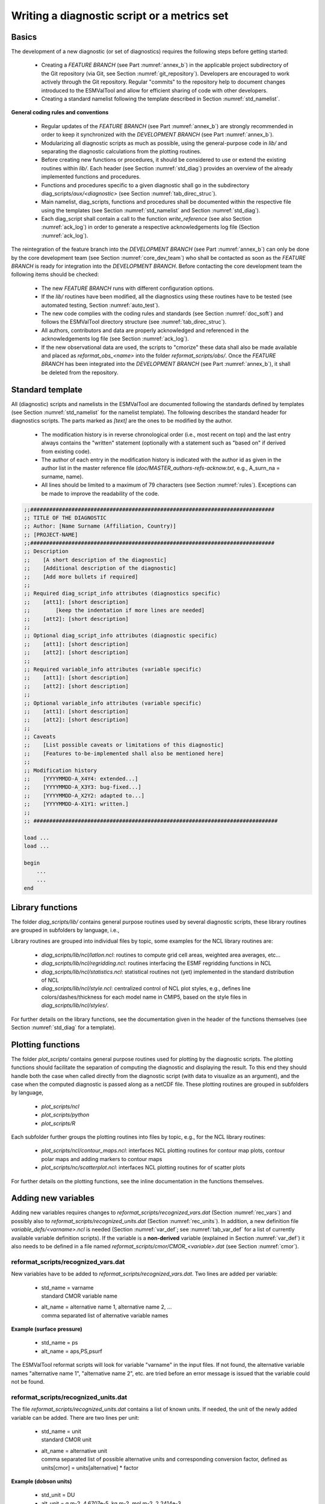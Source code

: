 .. _writing:

Writing a diagnostic script or a metrics set
********************************************

Basics
======

The development of a new diagnostic (or set of diagnostics) requires the
following steps before getting started:

	* Creating a *FEATURE BRANCH* (see Part :numref:`annex_b`) in the applicable project subdirectory of the Git repository (via Git, see Section :numref:`git_repository`). Developers are encouraged to work actively through the Git repository. Regular "commits" to the repository help to document changes introduced to the ESMValTool and allow for efficient sharing of code with other developers.
	* Creating a standard namelist following the template described in Section :numref:`std_namelist`.

**General coding rules and conventions**

	* Regular updates of the *FEATURE BRANCH* (see Part :numref:`annex_b`) are strongly recommended in order to keep it synchronized with the *DEVELOPMENT BRANCH* (see Part :numref:`annex_b`).
	* Modularizing all diagnostic scripts as much as possible, using the general-purpose code in *lib/* and separating the diagnostic calculations from the plotting routines.
	* Before creating new functions or procedures, it should be considered to use or extend the existing routines within *lib/*. Each header (see Section :numref:`std_diag`) provides an overview of the already implemented functions and procedures.
	* Functions and procedures specific to a given diagnostic shall go in the subdirectory diag_scripts/*aux/<diagnostic>* (see Section :numref:`tab_direc_struc`).
	* Main namelist, diag_scripts, functions and procedures shall be documented within the respective file using the templates (see Section :numref:`std_namelist` and Section :numref:`std_diag`).
	* Each diag_script shall contain a call to the function *write_reference* (see also Section :numref:`ack_log`) in order to generate a respective acknowledgements log file (Section :numref:`ack_log`).

The reintegration of the feature branch into the *DEVELOPMENT BRANCH* (see Part 
:numref:`annex_b`) can only be done by the core development team (see Section :numref:`core_dev_team`) who
shall be contacted as soon as the *FEATURE BRANCH* is ready for integration into
the *DEVELOPMENT BRANCH*. Before contacting the core development team the
following items should be checked:

	* The new *FEATURE BRANCH* runs with different configuration options.
	* If the *lib/* routines have been modified, all the diagnostics using these routines have to be tested (see automated testing, Section :numref:`auto_test`).
	* The new code complies with the coding rules and standards (see Section :numref:`doc_soft`) and follows the ESMValTool directory structure (see :numref:`tab_direc_struc`).
	* All authors, contributors and data are properly acknowledged and referenced in the acknowledgements log file (see Section :numref:`ack_log`).
	* If the new observational data are used, the scripts to "cmorize" these data shall also be made available and placed as *reformat_obs_<name>* into the folder *reformat_scripts/obs/*. Once the *FEATURE BRANCH* has been integrated into the *DEVELOPMENT BRANCH* (see Part :numref:`annex_b`), it shall be deleted from the repository.


.. _std_diag:

Standard template
=================

All (diagnostic) scripts and namelists in the ESMValTool are documented
following the standards defined by templates (see Section :numref:`std_namelist` for the namelist
template). The following describes the standard header for diagnostics
scripts. The parts marked as *[text]* are the ones to be modified by the author.

	* The modification history is in reverse chronological order (i.e., most recent on top) and the last entry always contains the "written" statement (optionally with a statement such as "based on" if derived from existing code).
	* The author of each entry in the modification history is indicated with the author id as given in the author list in the master reference file (*doc/MASTER_authors-refs-acknow.txt*, e.g., A_surn_na = surname, name).
	* All lines should be limited to a maximum of 79 characters (see Section :numref:`rules`). Exceptions can be made to improve the readability of the code.


.. code-block:: none

   ;;#############################################################################
   ;; TITLE OF THE DIAGNOSTIC
   ;; Author: [Name Surname (Affiliation, Country)]
   ;; [PROJECT-NAME]
   ;;#############################################################################
   ;; Description
   ;;    [A short description of the diagnostic]
   ;;    [Additional description of the diagnostic]
   ;;    [Add more bullets if required]
   ;;
   ;; Required diag_script_info attributes (diagnostics specific)
   ;;    [att1]: [short description]
   ;;        [keep the indentation if more lines are needed]
   ;;    [att2]: [short description]
   ;;
   ;; Optional diag_script_info attributes (diagnostic specific)
   ;;    [att1]: [short description]
   ;;    [att2]: [short description]
   ;;
   ;; Required variable_info attributes (variable specific)
   ;;    [att1]: [short description]
   ;;    [att2]: [short description]
   ;;
   ;; Optional variable_info attributes (variable specific)
   ;;    [att1]: [short description]
   ;;    [att2]: [short description]
   ;;
   ;; Caveats
   ;;    [List possible caveats or limitations of this diagnostic]
   ;;    [Features to-be-implemented shall also be mentioned here]
   ;;
   ;; Modification history
   ;;    [YYYYMMDD-A_X4Y4: extended...]
   ;;    [YYYYMMDD-A_X3Y3: bug-fixed...]
   ;;    [YYYYMMDD-A_X2Y2: adapted to...]
   ;;    [YYYYMMDD-A-X1Y1: written.]
   ;;
   ;; #############################################################################
   
   load ...
   load ...
   
   begin
       ...
       ...
   end
	   
	   
.. _lib:

Library functions
=================

The folder *diag_scripts/lib/* contains general purpose routines used by several diagnostic scripts, these library routines are grouped in subfolders by language, i.e.,

.. centered::
   *diag_scripts/lib/ncl*

.. centered::
   *diag_scripts/lib/python*

.. centered::
   *diag_scripts/lib/R*

Library routines are grouped into individual files by topic, some examples for the NCL library routines are:

	* *diag_scripts/lib/ncl/latlon.ncl*: routines to compute grid cell areas, weighted area averages, etc...

	* *diag_scripts/lib/ncl/regridding.ncl*: routines interfacing the ESMF regridding functions in NCL

	* *diag_scripts/lib/ncl/statistics.ncl*: statistical routines not (yet) implemented in the standard distribution of NCL 

	* *diag_scripts/lib/ncl/style.ncl*: centralized control of NCL plot styles, e.g., defines line colors/dashes/thickness for each model name in CMIP5, based on the style files in *diag_scripts/lib/ncl/styles/*.

For further details on the library functions, see the documentation given in
the header of the functions themselves (see Section :numref:`std_diag` for a template).



.. _plot_func:

Plotting functions
==================

The folder *plot_scripts/* contains general purpose routines used for plotting
by the diagnostic scripts. The plotting functions should facilitate the
separation of computing the diagnostic and displaying the result. To this end
they should handle both the case when called directly from the diagnostic
script (with data to visualize as an argument), and the case when the computed
diagnostic is passed along as a netCDF file. These plotting routines are
grouped in subfolders by language,

	* *plot_scripts/ncl*

	* *plot_scripts/python*

	* *plot_scripts/R*

Each subfolder further groups the plotting routines into files by topic, e.g.,
for the NCL library routines:

	* *plot_scripts/ncl/contour_maps.ncl*: interfaces NCL plotting routines for contour map plots, contour polar maps and adding markers to contour maps

	* *plot_scripts/nc/scatterplot.ncl*: interfaces NCL plotting routines for of scatter plots

For further details on the plotting functions, see the inline documentation in the functions themselves.



.. _new_vars:

Adding new variables
====================


Adding new variables requires changes to *reformat_scripts/recognized_vars.dat*
(Section :numref:`rec_vars`) and possibly also to *reformat_scripts/recognized_units.dat*
(Section :numref:`rec_units`). In addition, a new definition file
*variable_defs/<varname>.ncl* is needed (Section :numref:`var_def`; see :numref:`tab_var_def` for a list
of currently available variable definition scripts). If the variable is a
**non-derived** variable (explained in Section :numref:`var_def`) it also needs to be defined
in a file named *reformat_scripts/cmor/CMOR_<variable>.dat* (see Section :numref:`cmor`).

.. note: New variables have to be added to :numref:`tab_var_def` (in doc/sphinx/source/namelists.rst).

.. _rec_vars:

reformat_scripts/recognized_vars.dat
------------------------------------

New variables have to be added to *reformat_scripts/recognized_vars.dat*. Two
lines are added per variable:

	* |  std_name = varname
	  |  standard CMOR variable name

	* |  alt_name = alternative name 1, alternative name 2, ...
	  |  comma separated list of alternative variable names

**Example (surface pressure)**

	* std_name = ps
	* alt_name = aps,PS,psurf

The ESMValTool reformat scripts will look for variable "varname" in the input
files. If not found, the alternative variable names "alternative name 1",
"alternative name 2", etc. are tried before an error message is issued that
the variable could not be found.


.. _rec_units:

reformat_scripts/recognized_units.dat
-------------------------------------

The file *reformat_scripts/recognized_units.dat* contains a list of known
units. If needed, the unit of the newly added variable can be added. There are
two lines per unit:


	* |  std_name = unit
	  |  standard CMOR unit

	* |  alt_name = alternative unit
	  |  comma separated list of possible alternative units and corresponding conversion factor, defined as units[cmor] = units[alternative] * factor

**Example (dobson units)**

	* std_unit = DU
	* alt_unit = g m-2, 4.6707e-5, kg m-2, mol m-2, 2.2414e-3


.. _var_def:

variable_defs/varname.ncl
-------------------------

The file *variable_defs/<varname>.ncl* is a NCL script containing the
declaration of the variable "varname" including its specific attributes. In
case of derived variables, a function "calculate" calculating the derived
variable must be defined in the script *<varname>.ncl* (see :numref:`tab_var_def` for a list
of currently available variable definition scripts).

|

**Remarks**

    #. For derived variables, a statement specifying the (standard, non-derived) variables required to calculate the derived variable is needed. In the example given below, this statement in the beginning of the NCL script looks like

	.. centered::
	   *;  Requires: rsut:T2*s,rsutcs:T2*s*

       In this example, the two standard variables "rsut" and "rsutcs" are needed to calculate the shortwave cloud forcing.

    #. Variable attributes are specified as attributes of the variable "variable_info" (see examples below). In order to activate the variable attributes, "variable_info" must be set to "True". Some examples for frequently used attributes are:

        * variable_info\@derived = False (True)
        * variable_info\@long_name = "..."
        * variable_info\@units = "..."
        * variable_info\@standard_name = "..."
        * variable_info\@short_name = "..."


**Example (precipitation, standard variable)**

.. code-block:: none

   ; Requires: none
   variable_info = True
   variable_info@derived = False

**Example (shortwave cloud forcing, derived variable)**

.. code-block:: none

   ; Requires: rsut:T2*s,rsutcs:T2*s

   [...]

   variable_info = True
   variable_info@derived = True
   variable_info@long_name = "CS Shortwave cloud radiation effect"
   variable_info@units = "W m-2"

   undef("calculate")
   function calculate( index [1] : integer, \
                       variable [1] : string, \
                       field_type [1] : string )
   ;;                  return_val [1] : logical
   ;; Arguments:
   ;;    index - index to current infile defined in the 
   ;;            'interface_data/ncl.interface'-file
   ;;    variable - Current variable as string
   ;;    field_type - string with field type classification
   ;; Return value:
   ;;    data_new  logical

   local tmp, tmp1, tmp2, dum1, dum2, dum, i, verbosity
   begin
       data_new = True
       tmp1 = read_data(index, "rsut", "T2Ms")
       tmp2 = read_data(index, "rsutcs", "T2Ms")
       dum1 = extract_data(index, tmp1, -1, 0, 0)
       dum2 = extract_data(index, tmp2, -1, 0, 0)

       dum = dum1
       dum = dum2 - dum1
       dum@long_name = variable_info@long_name
       dum@units = variable_info@units
       add_data_var(index, data_new, dum, variable)

       return(data_new)
   end



.. _cmor:

reformat_scripts/cmor/CMOR_variable.dat
---------------------------------------

Each standard variable (non-derived) also needs a configuration file indicating the expected units of the variable. The expected units are read from the file *reformat_scripts/cmor/CMOR_variable.dat* which follows the definitions in the official CMOR tables for CMIP5. If this file is missing for a specific variable, it can be downloaded from http://pcmdi.github.io/cmor-site/tables.html. If a CMOR table for the new variable is not available, the user can create a new one based on the existing tables (e.g., following the example in *reformat_scripts/cmor/CMOR_mmrbcfree.dat* based on *reformat_scripts/cmor/CMOR_mmrbc.dat*).

**Example, reformat_scripts/cmor/CMOR_pr.dat**

.. code-block:: none

   SOURCE: CMIP5   
   !============
   variable_entry:    pr  
   !============
   modeling_realm:    atmos
   !----------------------------------
   ! Variable attributes:
   !----------------------------------
   standard_name:     precipitation_flux
   units:             kg m-2 s-1 
   cell_methods:      time: mean
   cell_measures:     area: areacella
   long_name:         Precipitation
   comment:           at surface; includes both liquid and solid phases from  all types
                      of clouds (both large-scale and convective)
   !----------------------------------
   ! Additional variable information:
   !----------------------------------
   dimensions:        longitude latitude time
   out_name:          pr
   type:              real
   valid_min:         0   
   valid_max:         0.001254
   ok_min_mean_abs:   2.156e-05
   ok_max_mean_abs:   3.215e-05
   !----------------------------------


.. _rules:

Coding rules and standards
==========================

The purpose of the code conventions used in ESMValTool is to ensure a high
degree of consistency in the code layout. Consistently structured code
increases readability and understanding of the code making it easier for
developers and users work with a given piece of the code base. It is important
to emphasize two points:

	* Checking the code consistency should be done by software as this allows the check to be done automatically.
	* Code checkers are available at *util/ncl-checker/pep8.py* (NCL) and *util/pep8-checker/pep8.py* (Python).

The code conventions are guidelines and should be treated as such. There are circumstances when it is advisable, for various reasons such as improved readability, to ignore some of the guidelines.

**Code conventions used for Python**

Python code should conform to the PEP-8 style guide [PEP8 2001]. Recommended
tools to check Python code is the official PEP8-checker that is provided with
the ESMValTool distribution (*util/pep8-checker/pep8.py*) and PyFlakes.

To use it on a python file, cd into util/pep8-checker/, and run,

.. code:: bash

   cd util/pep8-checker
   python pep8.py <path-to-python-file>

Python: Pyflakes

Besides the PEP8-checker also the use of the 'pyflake'-tool is recommended (see the pyflakes homepage https://pypi.python.org/pypi/pyflakes for details). For a local install of pyflakes, try virtualenv, e.g., if the virtualenv already is installed, run

.. code:: bash

	source sandbox-pybot/bin/activate 
	pip install --upgrade pyflakes 
	pyflakes <python-file>

**Code conventions for NCL**

NCL code in ESMValTool should follow the PEP-8 style guides. An NCL adapted version of the Python PEP-8 checker is available in the ESMValTool repository (*util/ncl-checker/pep8.py*). Please note that the NCL checker may report some false-positive (e.g., the reading symbol -> is not recognized as such).

To use the NCL version of the PEP8-checker provided with the ESMValTool distribution, run

.. code:: bash

   cd util/ncl-checker
   python pep8.py <path-to-NCL-file> 
 
The NCL-version is adaption of the Pyhton checker and works satisfactorily as
long as one keeps in mind the false positives it finds due to language
differences between Python and NCL. These false positives may be addressed in
the future depending on priorities.

**Code conventions for R**

The code conventions for R should conform to the formatting produced by the R parser tree. This method is further described at "Tidying-R-code" (https://cran.r-project.org/doc/manuals/R-exts.html#Tidying-R-code). Note that this method can only be considered semi-automatic since it does preserve comments (they need to be repatched) and does not produce very nice line breaks.


.. _doc_soft:

Documentation of software
=========================


In order to ensure that all code can be maintained, all diagnostic packages must be well documented. It is the responsibility of the software developers to embed their documentation into the namelist and source code. For details see Sections :numref:`source_doc` and :numref:`documentation`. Documentation systems exist to organize embedded documentation into well structured, linked documents.

	* **R:** documentation should follow CRAN guidance.
	* **Python:** the Sphinx package allows embedded documentation to be assembled into indexed web pages (see Section :numref:`source_doc`)
	* **NCL and namelists:** a Sphinx extension has been developed to extract code documentation for NCL and namelists (see Section :numref:`source_doc`)


.. _ack_log:

The acknowledgements log file
=============================


The acknowledgements log file automatically created by each diagnostic (see also Section :numref:`diag_avail`) is written by the function *write_references* (*interface_scripts/messaging.ncl*, see below), which uses the tags defined in the master reference/acknowledgements file (*doc/MASTER_authors-refs-acknow.txt*) as input. This master file lists all authors and contributors (tags starting with A\_), the diagnostic references (tags with D\_), references for observational data (tags E\_) and projects (tags P\_).

**The function write_references**

The function write_references (defined in *interface_scripts/messaging.ncl*) should be called at the end of each diagnostic script in order to write the acknowledgements log file. The function has the arguments "author(s)", "contributors", "diagnostics", "observations", "projects" which are arrays of strings. All strings ("tags") used must be defined in the master reference file *doc/MASTER_authors-refs-acknow.txt*. The tags are then replaced by the function *write_references* with their definition when writing the acknowledgements log file. All tags in the master reference file are sorted by category of which there are four in total:

.. code-block:: none

	A_xxx = authors, contributors (xxx = author name)
	e.g., A_###

	D_xxx = diagnostics
	e.g., D_righi15gmd = Righi et al., Geosci. Model Dev., 8, 733-768 doi:10.5194/gmd-8-
          733-2015, 2015.
	
	E_xxx = observational data
	e.g., E_era40 = ERA40

	P_xxx = project
	e.g., P_embrace = EU FP7 project EMBRACE

	write_references(diag_script, \
	        "A_###", \
 		(/"D_righi15gmd", "D_gleckler08jgr"/), \
        	(/"E_kalnay96bams", "E_erainterim", "E_airs", "E_ceresebaf", "E_srb"/), \
		(/"P_embrace", "P_esmval"/))


.. _source_doc:

Documentation of source code
============================

The Sphinx documentation generator (http://sphinx-doc.org) is used to organize
and format ESMValTool documentation, including text which has been extracted
from source code. Sphinx can help to create documentation in a variety of
formats, including HTML, LaTeX (and hence printable PDF), manual pages and
plain text.

Sphinx may be obtained from http://sphinx-doc.org/install.html; an overview of
its workings is available at http://sphinx-doc.org/tutorial.html. In
ESMValTool, Sphinx has been used to set up the files in *doc/sphinx*. Running
*make <target>* in that directory will cause the documentation to be built, and
its output placed in the *build/<target>* subdirectory. Here, *<target>* is the
format required  for example, *html, latexpdf, man* or *text* for the four example
formats mentioned above. Running *make* by itself will generate a complete list
of output formats.

Sphinx was originally developed for documenting Python code, and one of its
features is that it is able  using the so-called autodoc extension  to extract
documentation strings from Python source files and use them in the
documentation it generates. This feature apparently does not exist for NCL
source files (such as those which are used in ESMValTool), but it has been
mimicked (or  more-or-less  reverse-engineered) here via the Python script
*doc/sphinx/scripts/process_ncl_docs.py*, which walks through a subset of the
ESMValTool NCL scripts, extracts function names, argument lists and
descriptions (from the comments immediately following the function
definition), and assembles them in a subdirectory of *doc/sphinx/source*. These
output files are in the so-called reStructuredText format (see, e.g.,
http://docutils.sourceforge.net/rst.html), which is the markup language used
by Sphinx; running make in *doc/sphinx* builds the ESMValTool documentation from
them, as noted above.

.. note:: See Section :numref:`std_sphinx` for more details on how to document a new diagnostic.

.. _auto_test:

Automated testing
=================

Any changes to a programming code have the risk of introducing unwanted side effects on some other parts of a code and introduce bugs. Routine and automated testing is therefore essential to maximize the code quality and ensure integrity of all diagnostics implemented within ESMValTool.



Setup and general workflow
--------------------------

Automated testing within the ESMValTool is implemented on two complementary
levels:

	* **unittests** are used to verify that small code units (e.g. functions/subroutines) provide the expected results
	* **integration** testing is used to verify that a diagnostic integrates well into the ESMValTool framework and that a diagnostic provides expected results. This is verified by comparison of the results against a set of reference data generated during the implementation of the diagnostic.


**Installation of the test environment**

All scripts required to run the test environment are provided together with
the ESMValTool code. Two external python packages are required which can be
installed using the python package manager (pip;
https://pypi.python.org/pypi/pip) as follows in a linux environment:

.. code:: bash

   # install nosetests (https://nose.readthedocs.org/en/latest/)``
   pip install nose
   # install easytest
   pip install easytest


**General functionality of testing framework**

Each diagnostic is expected to produce a set of well-defined results. These are files in a variety of formats and types (e.g. graphics, data files, ASCII files ...). While testing results of a diagnostic, a special namelist file is executed by ESMValTool which runs a diagnostic on a limited set of test data only. A small test data set is chosen to minimize executing time for testing while ensuring on the other hand that the diagnostic produces the correct results. The following general tests are implemented at the moment for diagnostics with available test data:

	* **Check for file availability:** a check is performed that all required output data have been successfully generated by the diagnostic. A missing file is always an indicator for a failure of the program.
	* **File checksum:** While the previous test only checks if a file is available, the checksum verifies if the content of a file is similar. Currently the MD5 checksum is used to verify that contents of a file are the same. The MD5 checksum is a good proxy for the similarity of two files and is used regularly to ensure integrity between files when transferring files between different computers.
	* **Graphics check:** For graphic files an additional test is therefore implemented which verifies that two graphical outputs are identical. This is in particular useful to verify that outputs of a diagnostic remain the same after code changes.


**Testing the ESMValTool diagnostics**

Unittests are implemented for each diagnostic independently. Details on
running unittests using **nose** is as simple as going to the ESMValTool root
directory and then execute the following shell command:

.. code:: bash

   # run nosetests
   nosetests

This will search recursively for test files and execute these tests. A
statistic on success and failures is provided at the end of execution. More
details on using nose can be found in the package's documentation
(https://nose.readthedocs.org/en/latest/).

To run integration tests for each diagnostic, a small script needs to be
written once. An example for a file named esmvaltooltest.py is provided in
Section :numref:`test_imp`. To run all tests for diagnostics implemented in this
file the following command needs to be executed:

.. code:: bash

   # run integration tests
   python esmvaltooltest.py

A summary of success and failures is provided as output.


.. _test_imp:

Example test implementation for a diagnostic
--------------------------------------------

In the following an example is given how to implement a test environment for a new diagnostic with just a few lines of code.
File: esmvaltooltest.py

.. code-block:: python

   """
   sample script for ESMValTool testing
   """

   from esmvaltool import ESMValToolTest

   """
   Define a new class for testing a particular diagnostic
   """

   class PerfMetricCMIP5Test(ESMValToolTest):
       def __init__(self):
           # 1) define here the name of the test namelist
           nml_name = 'namelist_perfmetrics_CMIP5_test.xml'

           # 2) specify here the full path of the namelist
           # (relative to ESMValTool root)
           nml = 'nml/test_suites/dlr/' + nml_name

           # 3) define here the location of the reference data directory
           #    note that it is expected that the directory has the same
           #    name as the namelist
           refdir = esmval_dir + os.sep + os.path.splitext(nml_name)[0] + \
                    '/output/plots/'

           # initialize the parent class
           super(PerfMetricCMIP5Test,self).__init__(nml=nml,
                 refdirectory=refdir, esmval_dir=esmval_dir)

   # --------------------------------------------

   # This is how you run a test
   PT = PerfMetricCMIP5Test()  # create instance of test class
   PT.run_nml()  # run the testing namelist
   PT.run_tests(execute=False, graphics=None,
                checksum_files='all',files='all')  # perform tests

Checklist
=========

The following table can be used as a list of items to be done/checked when writing a new diagnostic.

  :numref:`tab_checklist` Example checklist for implementing new diagnostics and new observational datasets.

.. tabularcolumns:: |p{4.5cm}|p{4.5cm}|p{4.5cm}|

.. _tab_checklist:

+---------------------------+-------------------------------------------------------+-------------------------------------+
| diagnostic                | model data                                            | observational data                  |
+===========================+=======================================================+=====================================+
| header in diagnostic code | preprocessing (reformatting routines - if applicable) | preprocessing (reformatting script) |
+---------------------------+-------------------------------------------------------+-------------------------------------+
| header in namelist        | list of tools (if applicable)                         | list of tools (if applicable)       |
+---------------------------+-------------------------------------------------------+-------------------------------------+
| documentation of          | References                                            | header in reformatting script       |
| diagnostic (.rst file +   |                                                       | (if applicable)                     |
| example images)           |                                                       |                                     |
+---------------------------+-------------------------------------------------------+-------------------------------------+
| test data                 | test data                                             | references                          |
+---------------------------+-------------------------------------------------------+-------------------------------------+
| *FEATURE BRANCH* updated  |                                                       | test data                           |
| with latest               |                                                       |                                     |
| *DEVELOPMENT BRANCH*      |                                                       |                                     |
+---------------------------+-------------------------------------------------------+-------------------------------------+
| list of tools, libraries, |                                                       |                                     |
| etc.                      |                                                       |                                     |
+---------------------------+-------------------------------------------------------+-------------------------------------+
| references                |                                                       |                                     |
+---------------------------+-------------------------------------------------------+-------------------------------------+
| contact person for        |                                                       |                                     |
| scientific support        |                                                       |                                     |
+---------------------------+-------------------------------------------------------+-------------------------------------+

